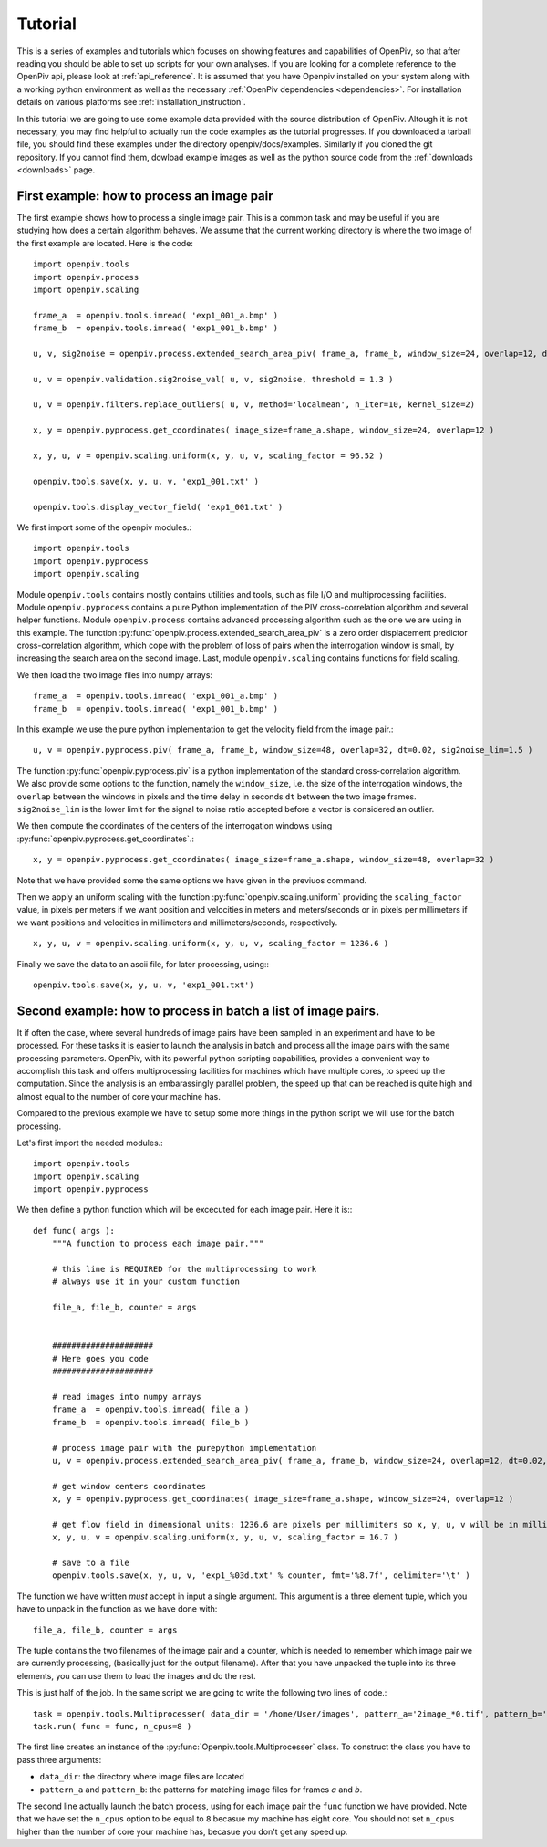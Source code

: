 ========
Tutorial
========

This is a series of examples and tutorials which focuses on showing features and capabilities of OpenPiv, so that after reading you should be able to set up scripts for 
your own analyses. If you are looking for a complete reference to the OpenPiv api, please look at :ref:`api_reference`. It is assumed that you have Openpiv installed on your system
along with a working python environment as well as the necessary :ref:`OpenPiv dependencies <dependencies>`. For installation details on various platforms see :ref:`installation_instruction`.



In this tutorial we are going to use some example data provided with the source distribution of OpenPiv. Altough it is not necessary, you may find helpful to actually run 
the code examples as the tutorial progresses. If you downloaded a tarball file, you should find these examples under the directory openpiv/docs/examples. Similarly if you cloned the git repository.
If you cannot find them, dowload example images as well as the python source code from the :ref:`downloads <downloads>` page.


First example: how to process an image pair
===========================================

The first example shows how to process a single image pair. This is a common task and may be useful if you are studying how does a certain
algorithm behaves. We assume that the current working directory is where the two image of the first example are located. Here is the code::


    import openpiv.tools
    import openpiv.process
    import openpiv.scaling
    
    frame_a  = openpiv.tools.imread( 'exp1_001_a.bmp' )
    frame_b  = openpiv.tools.imread( 'exp1_001_b.bmp' )
    
    u, v, sig2noise = openpiv.process.extended_search_area_piv( frame_a, frame_b, window_size=24, overlap=12, dt=0.02, search_area_size=64 )
    
    u, v = openpiv.validation.sig2noise_val( u, v, sig2noise, threshold = 1.3 )
    
    u, v = openpiv.filters.replace_outliers( u, v, method='localmean', n_iter=10, kernel_size=2)
    
    x, y = openpiv.pyprocess.get_coordinates( image_size=frame_a.shape, window_size=24, overlap=12 )
    
    x, y, u, v = openpiv.scaling.uniform(x, y, u, v, scaling_factor = 96.52 )
    
    openpiv.tools.save(x, y, u, v, 'exp1_001.txt' )
    
    openpiv.tools.display_vector_field( 'exp1_001.txt' )    
    
We first import some of the openpiv modules.::

    import openpiv.tools
    import openpiv.pyprocess
    import openpiv.scaling
    
Module ``openpiv.tools`` contains mostly contains utilities and tools, such as file I/O and multiprocessing
facilities. Module ``openpiv.pyprocess`` contains a pure Python implementation of the PIV cross-correlation
algorithm and several helper functions. Module ``openpiv.process`` contains advanced processing algorithm
such as the one we are using in this example. The function :py:func:`openpiv.process.extended_search_area_piv` is a zero order displacement
predictor cross-correlation algorithm, which cope with the problem of loss of pairs when the interrogation window is small, by increasing
the search area on the second image. Last, module ``openpiv.scaling`` contains functions for field scaling.

We then load the two image files into numpy arrays::

    frame_a  = openpiv.tools.imread( 'exp1_001_a.bmp' )
    frame_b  = openpiv.tools.imread( 'exp1_001_b.bmp' )
    
In this example we use the pure python implementation to get the velocity field from the image pair.::

    u, v = openpiv.pyprocess.piv( frame_a, frame_b, window_size=48, overlap=32, dt=0.02, sig2noise_lim=1.5 )
      
The function :py:func:`openpiv.pyprocess.piv` is a python implementation of the standard cross-correlation 
algorithm. We also provide some options to the function, namely the ``window_size``, i.e. the size of the
interrogation windows, the ``overlap`` between the windows in pixels and the time delay in seconds ``dt`` between 
the two image frames. ``sig2noise_lim`` is the lower limit for the signal to noise ratio accepted before a vector is considered
an outlier.

We then compute the coordinates of the centers of the interrogation windows using :py:func:`openpiv.pyprocess.get_coordinates`.::

    x, y = openpiv.pyprocess.get_coordinates( image_size=frame_a.shape, window_size=48, overlap=32 )
    
Note that we have provided some the same options we have given in the previuos command.

Then we apply an uniform scaling with the function :py:func:`openpiv.scaling.uniform` providing the ``scaling_factor`` value, in pixels per meters
if we want position and velocities in meters and meters/seconds or in pixels per millimeters if we want positions and velocities in millimeters and millimeters/seconds, respectively. ::

    x, y, u, v = openpiv.scaling.uniform(x, y, u, v, scaling_factor = 1236.6 )

Finally we save the data to an ascii file, for later processing, using:::

    openpiv.tools.save(x, y, u, v, 'exp1_001.txt')


Second example: how to process in batch a list of image pairs.
=================================================================

It if often the case, where several hundreds of image pairs have been sampled
in an experiment and have to be processed. For these tasks it is easier to 
launch the analysis in batch and process all the image pairs 
with the same processing parameters. OpenPiv, with its powerful python 
scripting capabilities, provides a convenient way to 
accomplish this task and offers multiprocessing facilities for machines
which have multiple cores, to speed up the computation. Since the analysis 
is an embarassingly parallel problem, the speed up that can be reached 
is quite high and almost equal to the number of core your machine has.

Compared to the previous example we have to setup some more things in the python
script we will use for the batch processing.

Let's first import the needed modules.::

  import openpiv.tools
  import openpiv.scaling
  import openpiv.pyprocess
  
We then define a python function which will be excecuted for each image pair.
Here it is:::

    def func( args ):
        """A function to process each image pair."""
        
        # this line is REQUIRED for the multiprocessing to work
        # always use it in your custom function

        file_a, file_b, counter = args
        
        
        #####################
        # Here goes you code
        #####################
        
        # read images into numpy arrays
        frame_a  = openpiv.tools.imread( file_a )
        frame_b  = openpiv.tools.imread( file_b )
            
        # process image pair with the purepython implementation
        u, v = openpiv.process.extended_search_area_piv( frame_a, frame_b, window_size=24, overlap=12, dt=0.02, search_area_size=24*3 )
        
        # get window centers coordinates
        x, y = openpiv.pyprocess.get_coordinates( image_size=frame_a.shape, window_size=24, overlap=12 )
        
        # get flow field in dimensional units: 1236.6 are pixels per millimiters so x, y, u, v will be in millimeters and millimeters/seconds
        x, y, u, v = openpiv.scaling.uniform(x, y, u, v, scaling_factor = 16.7 )
        
        # save to a file
        openpiv.tools.save(x, y, u, v, 'exp1_%03d.txt' % counter, fmt='%8.7f', delimiter='\t' )
        
The function we have written *must* accept in input a single argument. This argument is a three element tuple, which 
you have to unpack in the function as we have done with::

    file_a, file_b, counter = args

The tuple contains the two filenames of the image pair and a counter, which is needed to remember which image pair 
we are currently processing, (basically just for the output filename). After that you have unpacked the tuple into
its three elements, you can use them to load the images and do the rest.

This is just half of the job. In the same script we are going to write the following two lines of code.::

    task = openpiv.tools.Multiprocesser( data_dir = '/home/User/images', pattern_a='2image_*0.tif', pattern_b='2image_*1.tif' )
    task.run( func = func, n_cpus=8 )
    
The first line creates an instance of the :py:func:`Openpiv.tools.Multiprocesser` class. To construct the class
you have to pass three arguments: 

* ``data_dir``: the directory where image files are located
* ``pattern_a`` and ``pattern_b``: the patterns for matching image files for frames `a` and `b`.

The second line actually launch the batch process, using for each image pair the ``func`` function we have provided. Note that we have set the ``n_cpus`` option
to be equal to ``8`` becasue my machine has eight core. You should not set ``n_cpus`` higher than the number of 
core your machine has, becasue you don't get any speed up.




    

